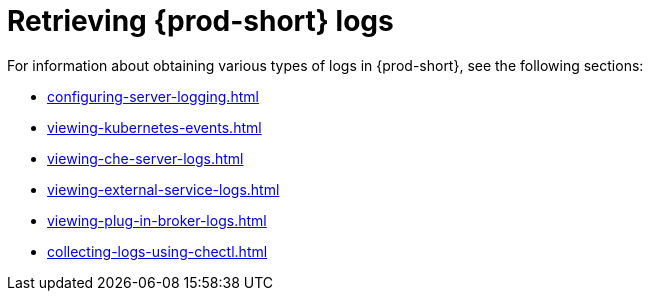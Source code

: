 

:parent-context-of-retrieving-che-logs: {context}

[id="retrieving-{prod-id-short}-logs_{context}"]
= Retrieving {prod-short} logs

:context: retrieving-{prod-id-short}-logs

For information about obtaining various types of logs in {prod-short}, see the following sections:

* xref:configuring-server-logging.adoc[]
* xref:viewing-kubernetes-events.adoc[]
* xref:viewing-che-server-logs.adoc[]
* xref:viewing-external-service-logs.adoc[]
* xref:viewing-plug-in-broker-logs.adoc[]
* xref:collecting-logs-using-chectl.adoc[]


:context: {parent-context-of-retrieving-che-logs}
